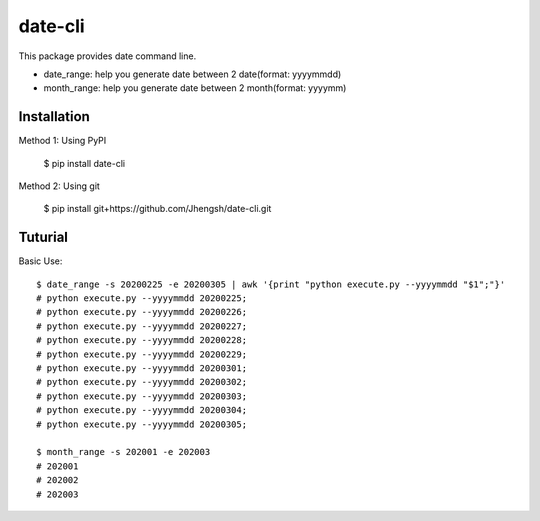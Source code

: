 ========
date-cli
========

.. image:: https://travis-ci.org/Jhengsh/date-cli.svg?branch=master
   :target: https://travis-ci.org/Jhengsh/date-cli
   :alt: Build Status

This package provides date command line.

* date_range: help you generate date between 2 date(format: yyyymmdd)
* month_range: help you generate date between 2 month(format: yyyymm)

------------
Installation
------------

Method 1: Using PyPI

    $ pip install date-cli

Method 2: Using git

    $ pip install git+https://github.com/Jhengsh/date-cli.git

--------
Tuturial
--------

Basic Use::

    $ date_range -s 20200225 -e 20200305 | awk '{print "python execute.py --yyyymmdd "$1";"}'
    # python execute.py --yyyymmdd 20200225;
    # python execute.py --yyyymmdd 20200226;
    # python execute.py --yyyymmdd 20200227;
    # python execute.py --yyyymmdd 20200228;
    # python execute.py --yyyymmdd 20200229;
    # python execute.py --yyyymmdd 20200301;
    # python execute.py --yyyymmdd 20200302;
    # python execute.py --yyyymmdd 20200303;
    # python execute.py --yyyymmdd 20200304;
    # python execute.py --yyyymmdd 20200305;

    $ month_range -s 202001 -e 202003                                                                          jhengsh@Jhengshs-MBP
    # 202001
    # 202002
    # 202003